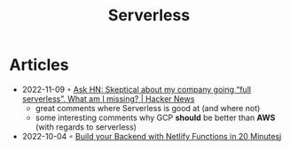 :PROPERTIES:
:ID:       794fe4d2-6c9b-4f95-9d27-9aba13a3c0b2
:END:
#+created: 20200908112114494
#+modified: 20210518184432912
#+revision: 0
#+title: Serverless
#+tmap.id: 68bcde7b-0863-4c96-bb99-8e212a09618f
#+type: text/vnd.tiddlywiki

* Articles
- 2022-11-09 ◦ [[https://news.ycombinator.com/item?id=33520733][Ask HN: Skeptical about my company going “full serverless”. What am I missing? | Hacker News]]
  - great comments where Serverless is good at (and where not)
  - some interesting comments why GCP *should* be better than *AWS* (with regards to serverless)
- 2022-10-04 ◦ [[https://www.thisdot.co/blog/build-your-backend-with-netlify-functions-in-20-minutes][Build your Backend with Netlify Functions in 20 Minutes]]j
